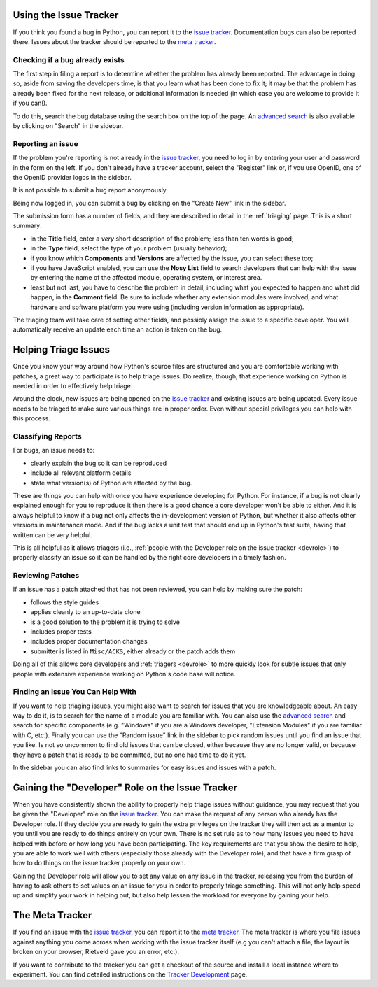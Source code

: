 .. _tracker:

Using the Issue Tracker
=======================

If you think you found a bug in Python, you can report it to the
`issue tracker`_.  Documentation bugs can also be reported there.
Issues about the tracker should be reported to the `meta tracker`_.


Checking if a bug already exists
--------------------------------

The first step in filing a report is to determine whether the problem has
already been reported.  The advantage in doing so, aside from saving the
developers time, is that you learn what has been done to fix it; it may be that
the problem has already been fixed for the next release, or additional
information is needed (in which case you are welcome to provide it if you can!).

To do this, search the bug database using the search box on the top of the page.
An `advanced search`_ is also available by clicking on "Search" in
the sidebar.


Reporting an issue
------------------

If the problem you're reporting is not already in the `issue tracker`_, you
need to log in by entering your user and password in the form on the left.
If you don't already have a tracker account, select the "Register" link or,
if you use OpenID, one of the OpenID provider logos in the sidebar.

It is not possible to submit a bug report anonymously.

Being now logged in, you can submit a bug by clicking on the "Create New" link
in the sidebar.

The submission form has a number of fields, and they are described in detail
in the :ref:`triaging` page.  This is a short summary:

* in the **Title** field, enter a *very* short description of the problem;
  less than ten words is good;
* in the **Type** field, select the type of your problem (usually behavior);
* if you know which **Components** and **Versions** are affected by the issue,
  you can select these too;
* if you have JavaScript enabled, you can use the **Nosy List** field to search
  developers that can help with the issue by entering the name of the affected
  module, operating system, or interest area.
* least but not last, you have to describe the problem in detail, including
  what you expected to happen and what did happen, in the **Comment** field.
  Be sure to include whether any extension modules were involved, and what
  hardware and software platform you were using (including version information
  as appropriate).

The triaging team will take care of setting other fields, and possibly assign
the issue to a specific developer.  You will automatically receive an update
each time an action is taken on the bug.


.. _helptriage:

Helping Triage Issues
=====================

Once you know your way around how Python's source files are
structured and you are comfortable working with patches, a great way to
participate is to help triage issues. Do realize, though, that experience
working on Python is needed in order to effectively help triage.

Around the clock, new issues are being opened on the `issue tracker`_ and
existing issues are being updated. Every
issue needs to be triaged to make sure various things are in proper order. Even
without special privileges you can help with this process.


Classifying Reports
-------------------

For bugs, an issue needs to:

* clearly explain the bug so it can be reproduced
* include all relevant platform details
* state what version(s) of Python are affected by the bug.

These are things you can help with once you have experience developing for
Python. For instance, if a bug is not clearly explained enough for you to
reproduce it then there is a good chance a core developer won't be able to
either. And it is always helpful to know if a bug not only affects the
in-development version of Python, but whether it also affects other versions in
maintenance mode. And if the bug lacks a unit test that should end up in
Python's test suite, having that written can be very helpful.

This is all helpful as it allows triagers (i.e.,
:ref:`people with the Developer role on the issue tracker <devrole>`) to
properly classify an issue so it can be handled by the right core developers in
a timely fashion.


Reviewing Patches
-----------------

If an issue has a patch attached that has not been reviewed, you can help by
making sure the patch:

* follows the style guides
* applies cleanly to an up-to-date clone
* is a good solution to the problem it is trying to solve
* includes proper tests
* includes proper documentation changes
* submitter is listed in ``Misc/ACKS``, either already or the patch adds them

Doing all of this allows core developers and :ref:`triagers <devrole>` to more
quickly look for subtle issues that only people with extensive experience
working on Python's code base will notice.


Finding an Issue You Can Help With
----------------------------------

If you want to help triaging issues, you might also want to search for issues
that you are knowledgeable about.  An easy way to do it, is to search for
the name of a module you are familiar with.  You can also use the
`advanced search`_ and search for specific components (e.g. "Windows" if you
are a Windows developer, "Extension Modules" if you are familiar with C, etc.).
Finally you can use the "Random issue" link in the sidebar to pick random
issues until you find an issue that you like.  Is not so uncommon to find old
issues that can be closed, either because they are no longer valid, or
because they have a patch that is ready to be committed, but no one had
time to do it yet.

In the sidebar you can also find links to summaries for easy issues and
issues with a patch.


.. _devrole:

Gaining the "Developer" Role on the Issue Tracker
=================================================

When you have consistently shown the ability to properly
help triage issues without guidance, you may request that you
be given the "Developer" role on the `issue tracker`_. You can make the request
of any person who already has the Developer role. If they decide you are ready
to gain the extra privileges on the tracker they will then act as a mentor to
you until you are ready to do things entirely on your own. There is no set rule
as to how many issues you need to have helped with before or how long you have
been participating. The key requirements are that you show the desire to
help, you are able to work well with others (especially those already with the
Developer role), and that have a firm grasp of how to do things on the issue
tracker properly on your own.

Gaining the Developer role will allow you to set any value on any issue in the
tracker, releasing you from the burden of having to ask others to set values on
an issue for you in order to properly triage something. This will not only help
speed up and simplify your work in helping out, but also help lessen the
workload for everyone by gaining your help.


The Meta Tracker
================

If you find an issue with the `issue tracker`_, you can report it to the
`meta tracker`_.  The meta tracker is where you file issues against anything
you come across when working with the issue tracker itself (e.g you can't
attach a file, the layout is broken on your browser, Rietveld gave you an
error, etc.).

If you want to contribute to the tracker you can get a checkout of the source
and install a local instance where to experiment.  You can find detailed
instructions on the `Tracker Development`_ page.


.. seealso::

   `The Python issue tracker <http://bugs.python.org/>`_
      Where to report issues about Python.

   `The New-bugs-announce mailing list <http://mail.python.org/mailman/listinfo/new-bugs-announce>`_
      Where all the new issues created on the tracker are reported.

   `The Python-bugs-list mailing list <http://mail.python.org/mailman/listinfo/python-bugs-list>`_
      Where all the changes to issues are reported.

   `The meta tracker <http://psf.upfronthosting.co.za/roundup/meta/>`_
      Where to report issues about the tracker itself.

   `The Tracker development wiki page <http://wiki.python.org/moin/TrackerDevelopment>`_
      Instructions about setting up a local instance of the bug tracker.

   `The Tracker-discuss mailing list <http://mail.python.org/mailman/listinfo/tracker-discuss>`_
      Discussions about the bug tracker.


.. _issue tracker: http://bugs.python.org/
.. _meta tracker: http://psf.upfronthosting.co.za/roundup/meta/
.. _advanced search: http://bugs.python.org/issue?@template=search
.. _Tracker Development: http://wiki.python.org/moin/TrackerDevelopment
